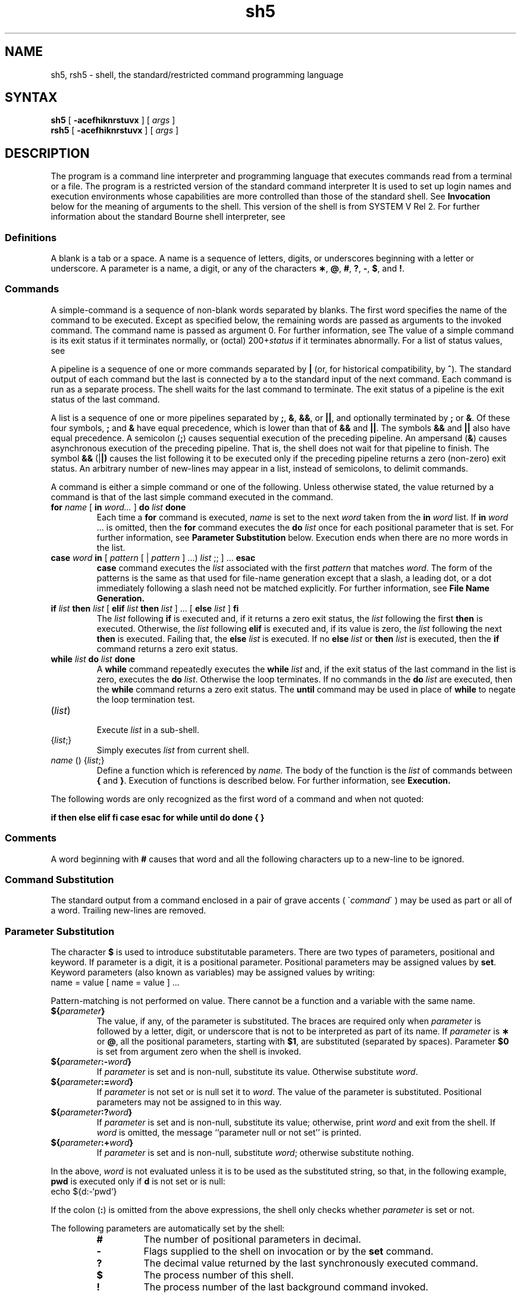 .TH sh5 1
.SH NAME
sh5, rsh5 \- shell, the standard/restricted command programming language
.SH SYNTAX
.B sh5
[
.B \-acefhiknrstuvx
] [ \fIargs\fP ]
.br
.B rsh5
[
.B \-acefhiknrstuvx
] [ \fIargs\fP ]
.SH DESCRIPTION
The
.PN sh5
program is a command line interpreter and programming language
that executes commands read from a terminal
or a file.
The
.PN rsh5
program is a restricted version of the standard command interpreter
.PN sh5 . 
It is used to set up login names and execution environments whose
capabilities are more controlled than those of the standard shell.
See
.B Invocation\^
below
for the meaning of arguments to the shell.
This version of the shell is from SYSTEM V Rel 2.  For further
information about the standard Bourne shell interpreter, see 
.PN sh(1).
.SS Definitions
A blank is a tab or a space.  A name
is a sequence of letters, digits, or underscores beginning with a letter
or underscore.
A parameter
is a name, a digit, or any of the characters
.BR \(** ,
.BR @ ,
.BR # ,
.BR ? ,
.BR \- ,
.BR $ ,
and
.BR !\\^ .
.SS Commands
A simple-command is a sequence of non-blank
words separated by blanks.
The first word specifies the name of the command to
be executed.
Except as specified below,
the remaining words are passed as arguments
to the invoked command.
The command name is passed as argument 0.
For further information, see
.PN execve(2).
The value of a simple command is its exit status
if it terminates normally, or (octal) 200+\f2status\^\fP if
it terminates abnormally. For a list of status values, see
.PN signal(3).
.PP
A pipeline is a sequence of one or more
commands separated by 
.BR |
(or, for historical compatibility, by
.BR ^ ).
The standard output of each command but the last
is connected by a
.PN pipe(2)
to the standard input of the next command.
Each command is run as a separate process.
The shell waits for the last command to terminate.
The exit status of a pipeline is the exit status of the last command.
.PP
A list is a sequence of one or more
pipelines separated by
.BR ; ,
.BR & ,
.BR && ,
or
.BR || ,
and optionally terminated by
.B ;
or
.BR & .
Of these four symbols,
.B ;
and
.B &
have equal precedence,
which is lower than that of
.B &&
and
.BR || .
The symbols
.B &&
and
.B ||
also have equal precedence.
A semicolon
.RB ( ; )
causes sequential execution of the preceding pipeline.  An ampersand
.RB ( & )
causes asynchronous execution
of the preceding pipeline.  That is, the shell does
not wait for that pipeline to finish.
The symbol
.B &&
.RB (| |)
causes the
list following it to be executed only if the preceding
pipeline returns a zero (non-zero) exit status.
An arbitrary number of new-lines may appear in a
list, instead of semicolons, to delimit commands.
.PP
A command is either a simple command or one of the following.
Unless otherwise stated,
the value returned by a command is that of the
last simple command executed in the command.
.PP
.PD 0
.TP
\fBfor\fP \fIname\fP [ \fBin\fP \fIword...\fP ] \fBdo\fP \fIlist\fP \fBdone\fP
Each time a
.B for
command is executed,
.I name\^
is set to the next
.I word\^
taken from the
.B in
.I word\^
list.
If
.BI in " word\^"
\&.\|.\|.
is omitted, then
the
.B for
command executes the \f3do\fP \f2list\^\fP
once for each positional parameter that is set.
For further information, see
.B Parameter Substitution
below.
Execution ends when there are no more words in the list.
.TP
\fBcase\fP \fIword\fP \fBin\fP  [ \fIpattern\fP [ | \fIpattern\fP ] ...) \fIlist\fP ;; ] ... \fBesac\fP
.B case
command executes the
.I list\^
associated with the first
.I pattern\^
that matches
.IR word .
The form of the patterns is
the same as that used for
file-name generation 
except that a slash, a leading dot, or a dot immediately
following a slash need not be matched explicitly.
For further information, see
.B File Name Generation. 
.TP
\fBif\fP \fIlist\fP \fBthen\fP \fIlist\fP [ \fBelif\fP \fIlist\fP \fBthen\fP \fIlist\fP ] ...  [ \fBelse\fP \fIlist\fP ] \fBfi\fP
The
.I list\^
following \fBif\fP is executed and,
if it
returns a zero exit status, the
.I list\^
following
the first
.B then
is executed.
Otherwise, the
.I list\^
following \fBelif\fP
is executed and, if its value is zero,
the
.I list\^
following
the next
.B then
is executed.
Failing that, the
.B else
.I list\^
is executed.
If no
.B else
.I list\^
or
.B then
.I list\^
is executed, then the
.B if
command returns a zero exit status.
.TP
\fBwhile\fP \fIlist\^\fP \fBdo\fP \fIlist\^\fP \fBdone\fP
A
.B while
command repeatedly executes the
.B while
.I list\^
and, if the exit status of the last command in the list is zero, executes
the
.B do
.IR list .
Otherwise the loop terminates.
If no commands in the
.B do
.I list\^
are executed, then the
.B while
command returns a zero exit status.
The 
.B until
command may be used in place of
.B while
to negate
the loop termination test.
.TP
(\fIlist\^\fP)
.br
Execute
.I list\^
in a sub-shell.
.TP
{\fIlist\^\fP;}
.br
Simply executes
.I list\^
from current shell.
.TP
\fIname\^\fP () {\fIlist\^\fP\;}
Define a function
which is referenced by
.I name\^.
The body of the function
is the
.I list\^
of commands between
.BR { " and " } "."
Execution of functions is described below.  For further information, see
.B Execution.
.PD
.PP
The following words
are only recognized as the first word of a command and when not quoted:
.if t .RS
.PP
.B
.if n if then else elif fi case esac for while until do done { }
.if t if  then  else  elif  f\&i  case  esac  for  while  until  do  done  {  }
.if t .RE
.SS Comments
A word beginning with
.B #
causes that word and all the following characters up to a new-line
to be ignored.
.SS Command Substitution
The standard output from a command enclosed in
a pair of grave accents ( \(ga\fIcommand\fP\(ga ) may be used as part 
or all of a word.
Trailing new-lines are removed.
.SS Parameter Substitution
The character
.B $
is used to introduce substitutable 
parameters.
There are two types of parameters,
positional and keyword.
If parameter is a digit, it is a positional parameter.
Positional parameters may be assigned values by
.BR set .
Keyword parameters (also known as variables)
may be assigned values by writing:
.EX
name = value [ name = value ] ...
.EE
.PP
Pattern-matching is not performed on value.
There cannot be a function and a variable with the same name.
.PP
.PD 0
.TP
\f3${\fP\f2parameter\^\fP\f3}\fP
The value, if any, of the parameter is substituted.
The braces are required only when
.I parameter\^
is followed by a letter, digit, or underscore
that is not to be interpreted as part of its name.
If
.I parameter\^
is
.B \(**
or
.BR @ ,
all the positional
parameters, starting with
.BR $1 ,
are substituted
(separated by spaces).
Parameter
.B $0
is set from argument zero when the shell
is invoked.
.TP
\f3${\fP\f2parameter\^\fP\f3:\-\fP\f2word\^\fP\f3}\fP
If
.I parameter\^
is set and is non-null, substitute its value.
Otherwise substitute
.IR word .
.TP
\f3${\fP\f2parameter\^\fP\f3:=\fP\f2word\^\fP\f3}\fP
If
.I parameter\^
is not set or is null
set it to
.IR word .
The value of the parameter is substituted.
Positional parameters may not be assigned to
in this way.
.TP
\f3${\fP\f2parameter\^\fP\f3:?\fP\f2word\^\fP\f3}\fP
If
.I parameter\^
is set and is non-null, substitute its value;
otherwise, print
.I word\^
and exit from the shell.
If
.I word\^
is omitted, the message
``parameter null or not set''
is printed.
.TP
\f3${\fP\f2parameter\^\fP\f3:+\fP\f2word\^\fP\f3}\fP
If
.I parameter\^
is set and is non-null, substitute
.IR word ;
otherwise substitute nothing.
.PD
.PP
In the above,
.I word\^
is not evaluated unless it is
to be used as the substituted string,
so that, in the following example,
.B pwd
is executed only if
.B d
is not set or is null:
.EX
echo ${d:\-`pwd`}
.EE
.PP
If the colon
.RB ( : )
is omitted from the above expressions, the
shell only checks whether 
.I parameter\^
is set or not.
.PP
The following
parameters
are automatically set by the shell:
.RS
.PD 0
.TP
.B #
The number of positional parameters in decimal.
.TP
.B \-
Flags supplied to the shell on invocation or by
the
.B set
command.
.TP
.B ?
The decimal value returned by the last synchronously executed command.
.TP
.B $
The process number of this shell.
.TP
.B !
The process number of the last background command invoked.
.PD
.RE
.PP
The following
parameters
are used by the shell:
.RS
.PD 0
.TP
.B
.SM HOME
The default argument (home directory) for the
.PN cd(1)
command.
.TP
.B
.SM PATH
The search path for commands.  For further information, see
.B Execution
below.
The user may not change
.B \s-1PATH\s+1
if executing under
.PN rsh5 .
.TP
.B
.SM CDPATH
The search path for the
.PN cd(1)
command.
.TP
.B
.SM MAIL
If this parameter is set to the name of a mail file
and the 
.B \s-1MAILPATH\s+1
parameter is not set, the shell informs the user of the arrival of mail 
in the specified file.
.TP
.B
.SM MAILCHECK
This parameter specifies how often 
(in seconds) the shell
will check for the arrival of mail in the files specified by the
.B \s-1MAILPATH\s+1
or
.B \s-1MAIL\s+1
parameters.
The default value is 600 seconds (10 minutes).
If set to 0, the shell will check before each prompt.
.TP
.B
.SM MAILPATH
A colon 
.RB ( : )
separated list of file names.
If this parameter is set, the shell informs the user of the arrival of mail
in any of the specified files. 
Each file name can be followed by 
.B %
and a message that will be printed when the 
modification time changes.
The default message is
.B you have mail.
.TP
.SM
.B PS1
Primary prompt string, by default
.RB `` "$ \|" ''.
.TP
.SM
.B PS2
Secondary prompt string, by default
.RB `` "> \|" ''.
.TP
.SM
.B IFS
Internal field separators,
normally
.BR space ,
.BR tab ,
and
.BR new-line .
.TP
.B
.SM SHELL
When the shell is invoked, it scans the environment 
for this name. For further information, see
.B Environment
below.
If it is found and there is an 'r'
in the file name part of its value, the
shell becomes a restricted shell.
.PD
.RE
.PP
The shell gives default values to
\f3\s-1PATH\s+1\fP, \f3\s-1PS1\s+1\fP, \f3\s-1PS2\s+1\fP, \f3\s-1MAILCHECK\s+1\fP and \f3\s-1IFS\s+1\fP.
.SM
.B HOME
and
.SM
.B MAIL
are set by
.PN login(1).
.SS Blank Interpretation
After parameter and command substitution,
the results of substitution are scanned for internal field separator
characters (those found in
.BR \s-1IFS\s+1 )
and split into distinct arguments where such characters are found.
Explicit null arguments (\^\fB"\^"\fP or \fB'\^'\fP\^) are retained.
Implicit null arguments,
those resulting from parameters
that have no values are removed.
.SS File Name Generation
Following substitution, each command
word is scanned for the characters
.BR \(** ,
.BR ? ,
and
.BR [ .
If one of these characters appears
the word is regarded as a
pattern.
The word is replaced with alphabetically sorted file
names that match the pattern.
If no file name is found that matches the pattern,
the word is left unchanged.
The character
.B .
at the start of a file name
or immediately following a
.BR / ,
as well as the character
.B /
itself,
must be matched explicitly.
.PP
.PD 0
.RS
.TP
.B \(**
Matches any string, including the null string.
.TP
.B ?
Matches any single character.
.TP
.BR [...]
Matches any one of the enclosed characters.
A pair of characters separated by
.B \-
matches any
character lexically between the pair, inclusive.
If the first character following the opening 
``[''
is a
.B "``!''"
any character not enclosed is matched.
.PD
.RE
.SS Quoting
The following characters have a special meaning to the shell
and cause termination of a word unless quoted:
.RS
.PP
\fB;  &  (  ) |  ^  <  >  new-line  space  tab\fP
.RE
.PP
A character may be quoted
(that is, made to stand for itself)
by preceding
it with a
.BR \e .
The pair
.B \enew-line
is ignored.
All characters enclosed between a pair of single quote marks (' '),
except a single quote,
are quoted.
Inside double quote marks
(\f3"\^"\fP),
parameter and command substitution occurs and
.B \e
quotes the characters
.BR \e ,
.BR ` ,
\f3"\fP,
and
.BR $ .
.B
"$\(**"
is equivalent to
\f3"$1 \|$2\fP \|.\|.\|.\f3"\fP,
whereas
.B
"$@"
is equivalent to
.B
"$1"\|
.B
"$2"\|
\&.\|.\|.\|.
.SS Prompting
When used interactively,
the shell prompts with the value of
.SM
.B PS1
before reading a command.
If at any time a new-line is typed and further input is needed
to complete a command, the secondary prompt
(that is, the value of
.BR \s-1PS2\s+1 )
is issued.
.SS Input/Output
Before a command is executed, its input and output
may be redirected using a special notation interpreted by the shell.
The following may appear anywhere in a simple-command
or may precede or follow a
command and are not passed on to the invoked command.
Substitution occurs before
word or digit is used:
.PP
.PD 0
.TP 14
\fB<\fIword\fP
Use file
.I word\^
as standard input (file descriptor 0).
.TP
\fB>\fIword\fP
Use file
.I word\^
as standard output (file descriptor 1).
If the file does not exist it is created.
Otherwise, it is truncated to zero length.
.TP
\fB>\&>\&\fIword\fP
Use file
.I word\^
as standard output.
If the file exists output is appended to it,
by first seeking to the end-of-file.
Otherwise, the file is created.
.TP
\fB<<[ \- ]\fIword\fP
The shell input is read up to a line that is the same as
.IR word ,
or to an end-of-file.
The resulting document becomes
the standard input.
If any character of
.I word\^
is quoted, no interpretation
is placed upon the characters of the document.
Otherwise, parameter and command substitution occurs,
(unescaped)
.B \enew-line
is ignored,
and
.B \e
must be used to quote the characters
.BR \e ,
.BR $ ,
.BR ` ,
and the first character of
.IR word .
If
.B \-
is appended to
.BR <\h@-.3m@< ,
all leading tabs are stripped from
.I word\^
and from the document.
.TP
\fB<\h@-.1m@&\fIdigit\fP
Use the file associated with file descriptor
.I digit\^
as standard input.
Similarly for the standard output using 
.B >\h@-.1m@&\fIdigit\fP.
.TP
.B <\h@-.1m@&\h@-.1m@\-
The standard input is closed.
Similarly for the standard output using
.BR >\h@-.1m@&\h@-.1m@\- .
.PD
.PP
If any of the above is preceded by a digit,
the file descriptor which will be associated 
with the file is that specified by the digit,
instead of the default 0 or 1.
For example:
.EX
 ... 2>&1
.EE
.PP
This associates file descriptor 2
with the file currently associated with 
file descriptor 1.
.PP
The order in which redirections are specified is significant.
The shell evaluates redirections left-to-right.
For example:
.EX
 ... 1>xxx 2>&1
.EE
.PP
The first associates file descriptor 1 with file 
.IR xxx\^ .
It associates file descriptor 2 with the file associated with file
descriptor 1 (that is,
.IR xxx\^ ).
If the order of redirections were reversed,
file descriptor 2 would be associated 
with the terminal (assuming file descriptor 1 had been)
and file descriptor 
1 would be associated with file 
.IR xxx\^ .
.PP
If a command is followed by
.B &
the default standard input
for the command
is the empty file
/dev/null.
Otherwise, the environment for the execution of a command contains the
file descriptors of the invoking shell as modified by
input/output specifications.
.PP
Redirection of output is not allowed in the restricted shell.
.SS Environment
The environment
is a list of name-value pairs that is passed to
an executed program in the same way as a normal argument list.
For further information, see 
.PN environ(7).
The shell interacts with the environment in several ways.
On invocation, the shell scans the environment
and creates a
parameter
for each name found,
giving it the corresponding value.
If the user modifies the value of any of these
parameters
or creates new parameters,
none of these affects the environment
unless the
.B export
command is used to bind the shell's
parameter
to the environment (see also 
.BR "set -a" ).
A parameter may be removed from the environment
with the 
.BR unset
command.
The environment seen by any executed command is thus composed
of any unmodified name-value pairs originally inherited by the shell,
minus any pairs removed by
.BR unset ,
plus any modifications or additions,
all of which must be noted in
.B export
commands.
.PP
The environment for any simple command
may be augmented by prefixing it with one or more assignments to
parameters.
Thus:
.EX
TERM=450 cmd 				
(export TERM; TERM=450; cmd)
.EE
.PP
These are equivalent (as far as the execution of
.I cmd\^
is concerned).
.PP
If the
.B \-k
flag is set,
.I all\^
keyword arguments are placed in the environment,
even if they occur after the command name.
The following
first prints
.B "a=b c"
and
.BR c :
.EX
echo a=b c
set \-k
echo a=b c
.EE
.SS Signals
The \s-1INTERRUPT\s+1 and \s-1QUIT\s+1 signals for an invoked
command are ignored if the command is followed by
.BR & .
Otherwise signals have the values
inherited by the shell from its parent,
with the exception of signal 11.
For further information, see also
the
.B trap
command below.
.SS Execution
Each time a command is executed, the above substitutions are
carried out.
If the command name matches one of the 
.B Special Commands
listed below, it is executed in the shell process.
If the command name does not match a
.B Special Command,
but matches the name of a defined function, the function is executed 
in the shell process
(note how this differs from the execution of shell procedures).
The positional parameters
.BR $1 ,
.BR $2 ,
\&.\|.\|.\|.
are set to the arguments of the function.
If the command name matches neither a
.B Special Command
nor the name of a defined function,
a new process is created and an attempt is made to
execute the command via
.PN execve(2).
.PP
The shell parameter
.B
.SM PATH
defines the search path for
the directory containing the command.
Alternative directory names are separated by
a colon
.RB ( : ).
The default path is
.B :/bin:/usr/bin
(specifying the current directory,
.BR /bin ,
and
.BR /usr/bin ,
in that order).
Note that the current directory is specified by a null path name,
which can appear immediately after the equal sign
or between the colon delimiters anywhere else in the path list.
If the command name contains a \f3/\fP the search path
is not used.
Such commands will not be executed by the restricted shell.
Otherwise, each directory in the path is
searched for an executable file.
If the file has execute permission but is not an
.B a.out
file,
it is assumed to be a file containing shell commands.
A sub-shell is spawned to read it.
A parenthesized command is also executed in
a sub-shell.
.PP
The location in the search path where a command was found is remembered by the
shell
(to help avoid unnecessary
.B exec
later).
If the command was found in a relative directory, its location must be 
re-determined whenever the current directory changes.
The shell forgets all remembered locations whenever the
.B 
.SM PATH
variable is changed or the
.B hash -r
command is executed (see below).
.SS Special Commands
Input/output redirection is now permitted for these commands.
File descriptor 1 is the default output location.
.PP
.PD 0
.TP
.B :
No effect; the command does nothing.
A zero exit code is returned.
.br
.TP
.BI ".\| " file\^
Read and execute commands from
.I file\^
and return.
The search path
specified by
.B
.SM PATH
is used to find the directory containing
.IR file .
.TP
\f3break\fP [ \fIn\fP ]
Exit from the enclosing \f3for\fP or
.B while
loop, if any.
If
.I n\^
is specified break
.I n\^
levels.
.TP
\f3continue\fP [ \fIn\fP ]
Resume the next iteration of the enclosing
\f3for\fP or
.B while
loop.
If
.I n\^
is specified resume at the
.IR n -th
enclosing loop.
.TP
\f3cd\fP [ \f2arg\fP ]
Change the current directory to
.IR arg .
The shell
parameter
.B
.SM HOME
is the default
.IR arg .
The shell parameter
.B
.SM CDPATH
defines the search path for
the directory containing 
.IR arg .
Alternative directory names are separated by
a colon
.RB ( : ).
The default path is
.B <null>
(specifying the current directory).
Note that the current directory is specified by a null path name,
which can appear immediately after the equal sign
or between the colon delimiters anywhere else in the path list.
If 
.I arg
begins with a \f3/\fP the search path
is not used.
Otherwise, each directory in the path is
searched for
.IR arg .
The
.PN cd(1)
command may not be executed by
.PN rsh5 .
.br
.ne 2.1v
.TP
\f3echo\fP [ \fIarg\fP... ]
Echo arguments. See
.PN echo(1) 
for usage and description.
.TP
\f3eval\fP [ \fIarg\fP... ]
The arguments are read as input
to the shell
and the resulting command(s) executed.
.TP
\f3exec\fP [ \fIarg\fP... ]
The command specified by
the arguments is executed in place of this shell
without creating a new process.
Input/output arguments may appear and, if no other
arguments are given, cause the shell
input/output to be modified.
.TP
\f3exit\fP [ \fIn\fP ] 
Causes a shell to exit
with the exit status specified by
.IR n .
If
.I n\^
is omitted the exit status is that of the last command executed
(an end-of-file will also cause the shell to exit.)
.TP
\fBexport\fP [ \fIname\fP... ]
Each given
.I name 
is marked for automatic export to the environment
of subsequently-executed commands.
If no arguments are given, a list of all
names that are exported in this shell is printed.
Function names may 
.I not
be exported.
.TP
\f3hash\fP [ \fB\-r\fP ] [ \fIname\fP... ] 
For each 
.IR name\^ ,
the location in the search path of the command specified by 
.I name\^
is determined and remembered by the shell.
The 
.B -r
option causes the shell to forget all remembered locations.
If no arguments are given, information about remembered commands is
presented.
\fIHits\fP is the number of times a command has been invoked by the shell process.
\fICost\fP is a measure of the work required to locate a
command in the search path.  There are certain situations 
which require that the stored location
of a command be recalculated.
Commands for which this will be done are indicated by an asterisk (\f3*\fR)
adjacent to the \f2hits\fR information.
\f2Cost\fR will be incremented when the recalculation is done.
.TP
\f3pwd\fP
Print the current working directory.
For use and description, see 
.PN pwd(1).
.TP
\f3read\fP [ \f2name\fP... ] 
One line is read from the standard input and
the first
word is assigned to the first
.IR name ,
the second word
to the second
.IR name ,
etc., with leftover words assigned to the last
.IR name .
The return code is 0 unless an end-of-file is encountered.
.TP
\f3readonly\fP [ \f2name\fP... ] 
The given
.IR name s
are marked
.I readonly\^
and
the values of the these
.IR name s
may not be changed
by subsequent assignment.
If no arguments are given, a list
of all
.I readonly\^
names is printed.
.TP
\f3return\fP [ \fIn\fP ]
Causes a function to exit with the return value specified by
.IR n .
If
.I n 
is omitted, the return status is that of the last command executed.
.TP
\f3set\fP [ \fB\-\-aefhkntuvx\fP [ \fIarg\fP... ] ] 
.RS
.TP
.B \-a
Mark variables which are modified or created for export.
.TP
.B \-e
Exit immediately if a command
exits with a non-zero exit status.
.TP
.B \-f
Disable file name generation
.TP
.B \-h
Locate and remember function commands as functions are defined 
(function commands are normally located when the function is executed).
.TP
.B \-k
All keyword arguments are placed in the environment for a command,
not just those that precede the command name.
.TP
.B \-n
Read commands but do not execute them.
.TP
.B \-t
Exit after reading and executing one command.
.TP
.B \-u
Treat unset variables as an error when substituting.
.TP
.B \-v
Print shell input lines as they are read.
.TP
.B \-x
Print commands and their arguments as they are executed.
.TP
.B \-\-
Do not change any of the flags; useful in setting
.B $1
to
.BR \- .
.PP
Using
.B \+
rather than
.B \-
causes these flags to be turned off.
These flags can also be used upon invocation of the shell.
The current set of flags may be found in
.BR $\- .
The remaining arguments are positional
parameters and are assigned, in order, to
.BR $1 ,
.BR $2 ,
\&.\|.\|.\|.
If no arguments are given the values
of all names are printed.
.RE
.TP
\f3shift\fP [ \fIn\fP ] 
.br
The positional parameters from
.B $n+1
\&.\|.\|.
are renamed
.B $1
\&.\|.\|.\|.
If
.I n\^
is not given, it is assumed to be 1.
.TP
\f3test\fP
.br
Evaluate conditional expressions. 
For usage and description, see 
.PN test(1).
.TP
\f3times\fP
.br
Print the accumulated user and system times for processes
run from the shell.
.TP
\f3trap\fP [ \fIarg\fP ] [ \fIn\fP... ] 
The command
.I arg\^
is to be read and executed when the shell
receives signal(s)
.IR n .
Note that
.I arg\^
is scanned once when
the trap is set and once when the trap
is taken.
Trap commands are executed in order of signal number.
Any attempt to set a trap on a signal that
was ignored on entry to the current shell
is ineffective.
An attempt to trap on signal 11 (memory fault) produces an error.
If
.I arg\^
is absent all trap(s)
.I n\^
are reset
to their original values.
If
.I arg\^
is the null
string this signal is ignored by the shell and by the commands
it invokes.
If
.I n\^
is 0 the command
.I arg\^
is executed
on exit from the shell.
The
.B trap
command
with no arguments prints a list
of commands associated with each signal number.
.TP
\f3type\fP [ \fIname\^\fP... ] 
For each
.IR name ,
indicate how it would be interpreted if used as a command name.
.TP
\f3ulimit\fP [ \fB\-fp\fP ] [ \fIn\fP ] 
imposes a size limit of
.I n\^
.RS
.TP
.B \-f
imposes a size limit of 
.I n
blocks on files written by child processes (files of any size may be read).
With no argument, the current limit is printed.
.TP
.B \-p
changes the pipe size to
.I n
(\s-1UNIX\s+1/\s-1RT\s+1 only).
.PP
If no option is given,
.B \-f
is assumed.
.RE
.TP
\f3umask\fP [ \f2nnn\fP ] 
The user file-creation mask is set to
.I nnn\^.
For further information, see
.PN umask(2).
If
.I nnn\^
is omitted, the current value of the mask is printed.
.TP
\f3unset\fP [ \fIname\fP... ] 
For each 
.IR name , 
remove the corresponding variable or function.
The variables 
\f3\s-1PATH\s+1\fP, \f3\s-1PS1\s+1\fP, \f3\s-1PS2\s+1\fP, \f3\s-1MAILCHECK\s+1\fP and \f3\s-1IFS\s+1\fP
cannot be unset.
.TP
\f3wait\fP [ \f2n\fP ] 
Wait for the specified process and report its termination status.
If
.I n\^
is not given all currently active child processes are waited for
and the return code is zero.
.PD
.PP
.SS Invocation
If the shell is invoked through
.PN execve(2)
and the first character of argument zero
is
.BR \- ,
commands are initially read from
.B /etc/profile
and from
.BR \s-1$HOME\s+1/.profile ,
if such files exist.
Thereafter, commands are read as described below, which
is also the case when the shell is invoked as
.BR /bin/sh5 .
The flags below are interpreted by the shell on invocation only. Note
that unless the 
.B \-c
or
.B \-s
flag is specified, the first argument is assumed to be the
name of a file containing commands, and the remaining
arguments are passed as positional parameters
to that command file:
.PP
.PD 0
.TP 10
.BI \-c "\| string\^"
If the
.B \-c
flag is present
commands are read from
.IR string .
.TP
.B \-s
If the
.B \-s
flag is present or if no
arguments remain
commands are read from the standard input.
Any remaining arguments specify the positional parameters.
Shell output (except for 
.IR "Special Commands\^" )
is written to file descriptor 2.
.TP
.B \-i
If the
.B \-i
flag is present or
if the shell input and output are attached to a terminal,
this shell is
.IR interactive .
In this case \s-1TERMINATE\s+1 is ignored (so that \f3kill 0\fP
does not kill an interactive shell) and \s-1INTERRUPT\s+1 is caught and ignored
(so that
.B wait
is interruptible).
In all cases, \s-1QUIT\s+1 is ignored by the shell.
.TP
.B \-r
If the
.B \-r
flag is present the shell is a restricted shell.
.PD
.PP
The remaining flags and arguments are described under the
.B set
command above.
.SS rsh5 Only
The
.PN rsh5
shell is used to set up login names and execution environments whose
capabilities are more controlled than those of the standard shell.
The actions of
.PN rsh5
are identical to those of
.PN sh5 ,
except that the following are disallowed:
.RS
.PD 0
.PP
changing directory, see
.PN cd(1),
.br
setting the value of
.SM
.BR $PATH\*S,
.br
specifying path or
command names containing
.BR / ,
.br
redirecting output
.RB ( >
and
.BR >> ).
.PD
.RE
.PP
The restrictions above are enforced
after \f3.profile\fP is interpreted.
.PP
When a command to be executed is found to be a shell procedure,
.PN rsh5
invokes
.PN sh5
to execute it.
Thus, it is possible to provide to the end-user shell procedures 
that have access to the full power of
the standard shell,
while imposing a limited menu of commands.
This scheme assumes that the end-user does not have write and
execute permissions in the same directory.
.PP
The net effect of these rules is that the writer of the
.B .profile
has complete control over user actions,
by performing guaranteed setup actions
and leaving the user in an appropriate directory
(probably
not
the login directory).
.PP
The system administrator often sets up a directory
of commands
(/usr/rbin )
that can be safely invoked by
.PN rsh5 .
Some systems also provide a restricted editor,
.PN red,
see
.PN ed(1).
.SH EXIT STATUS
Errors detected by the shell, such as syntax errors,
cause the shell
to return a non-zero exit status.
If the shell is being used non-interactively
execution of the shell file is abandoned.
Otherwise, the shell returns the exit status of
the last command executed (see also the
.B exit
command above).
.SH CAVEATS
.PP
If a command is executed, and a command with the same name is 
installed in a directory in the search path before the directory where the
original command was found, the shell will continue to 
.I exec\^
the original command.
Use the 
.B hash
command to correct this situation.
.PP
If you move the current directory or one above it, 
.B pwd\^
may not give the correct response.
Use the 
.PN cd\^
command with a full path name
to correct this situation.
.SH FILES
/etc/profile
.br
\s-1$HOME\s+1/\f3.\fPprofile
.br
/tmp/sh\(**
.br
/dev/null
.SH SEE ALSO
cd(1), echo(1),
login(1), printenv(1),
pwd(1), sh(1), test(1)
.br
dup(2), execve(2), fork(2), pipe(2), signal(3),
ulimit(2), umask(2), wait(2)
.br
a.out(5), environ(7) 
